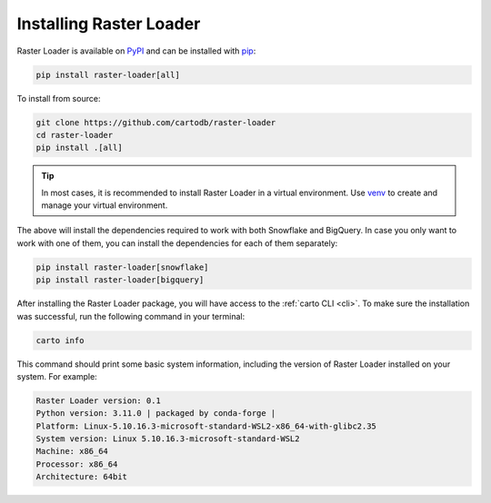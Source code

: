 .. _installation:

Installing Raster Loader
========================

Raster Loader is available on PyPI_ and can be installed with pip_:

.. code-block:: bash

   pip install raster-loader[all]

To install from source:

.. code-block:: bash

   git clone https://github.com/cartodb/raster-loader
   cd raster-loader
   pip install .[all]

.. tip::

   In most cases, it is recommended to install Raster Loader in a virtual environment.
   Use venv_ to create and manage your virtual environment.

The above will install the dependencies required to work with both Snowflake and
BigQuery. In case you only want to work with one of them, you can install the
dependencies for each of them separately:

.. code-block:: bash

   pip install raster-loader[snowflake]
   pip install raster-loader[bigquery]

After installing the Raster Loader package, you will have access to the
:ref:`carto CLI <cli>`. To make sure the installation was successful, run the
following command in your terminal:

.. code-block:: bash

   carto info

This command should print some basic system information, including the version of Raster
Loader installed on your system. For example:

.. code-block:: bash

    Raster Loader version: 0.1
    Python version: 3.11.0 | packaged by conda-forge |
    Platform: Linux-5.10.16.3-microsoft-standard-WSL2-x86_64-with-glibc2.35
    System version: Linux 5.10.16.3-microsoft-standard-WSL2
    Machine: x86_64
    Processor: x86_64
    Architecture: 64bit

.. _PyPI: https://pypi.org/project/raster-loader/
.. _pip: https://pip.pypa.io/en/stable/
.. _venv: https://docs.python.org/3/library/venv.html
